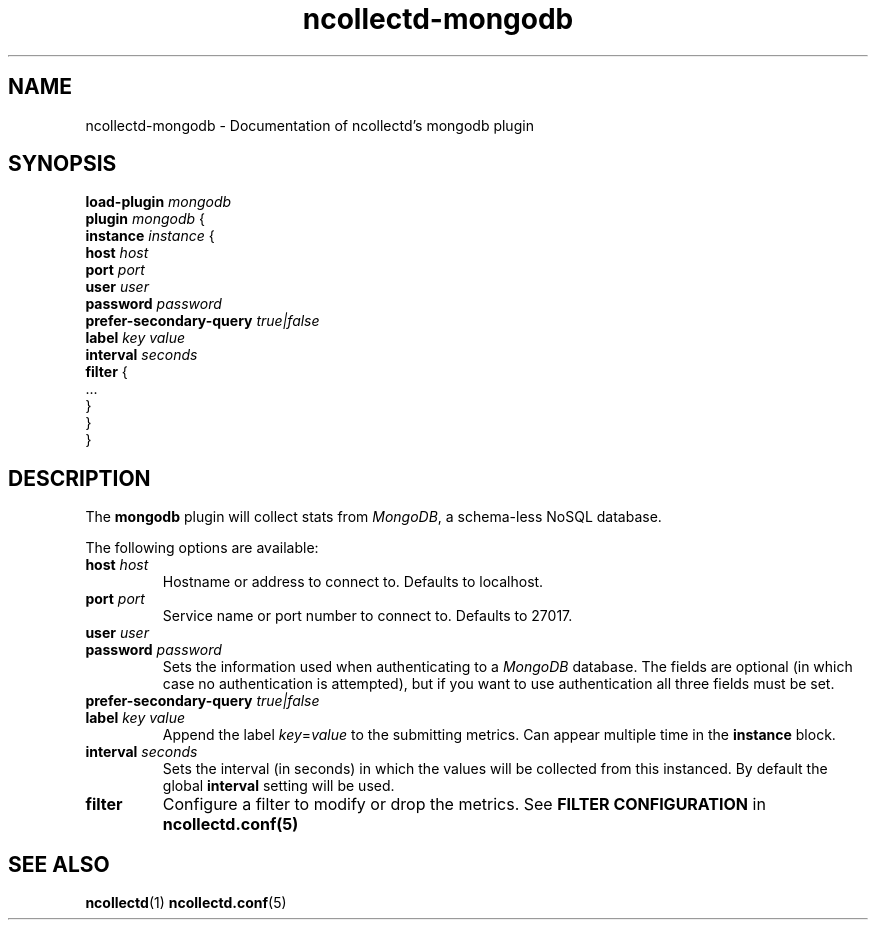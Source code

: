 .\" SPDX-License-Identifier: GPL-2.0-only
.TH ncollectd-mongodb 5 "@NCOLLECTD_DATE@" "@NCOLLECTD_VERSION@" "ncollectd mongodb man page"
.SH NAME
ncollectd-mongodb \- Documentation of ncollectd's mongodb plugin
.SH SYNOPSIS
.EX
\fBload-plugin\fP \fImongodb\fP
\fBplugin\fP \fImongodb\fP {
    \fBinstance\fP \fIinstance\fP {
        \fBhost\fP \fIhost\fP
        \fBport\fP \fIport\fP
        \fBuser\fP \fIuser\fP
        \fBpassword\fP \fIpassword\fP
        \fBprefer-secondary-query\fP \fItrue|false\fP
        \fBlabel\fP \fIkey\fP \fIvalue\fP
        \fBinterval\fP \fIseconds\fP
        \fBfilter\fP {
            ...
        }
    }
.br
}
.EE
.SH DESCRIPTION
The \fBmongodb\fP plugin will collect stats from \fIMongoDB\fP, a schema-less NoSQL database.
.PP
The following options are available:
.PP
.TP
\fBhost\fP \fIhost\fP
Hostname or address to connect to. Defaults to \f(CWlocalhost\fP.
.TP
\fBport\fP \fIport\fP
Service name or port number to connect to. Defaults to \f(CW27017\fP.
.TP
\fBuser\fP \fIuser\fP
.TP
\fBpassword\fP \fIpassword\fP
Sets the information used when authenticating to a \fIMongoDB\fP database. The
fields are optional (in which case no authentication is attempted), but if you
want to use authentication all three fields must be set.
.TP
\fBprefer-secondary-query\fP \fItrue|false\fP
.TP
\fBlabel\fP \fIkey\fP \fIvalue\fP
Append the label \fIkey\fP=\fIvalue\fP to the submitting metrics. Can appear
multiple time in the \fBinstance\fP block.
.TP
\fBinterval\fP \fIseconds\fP
Sets the interval (in seconds) in which the values will be collected from this
instanced. By default the global \fBinterval\fP setting will be used.
.TP
\fBfilter\fP
Configure a filter to modify or drop the metrics. See \fBFILTER CONFIGURATION\fP in
.BR ncollectd.conf(5)
.SH "SEE ALSO"
.BR ncollectd (1)
.BR ncollectd.conf (5)
